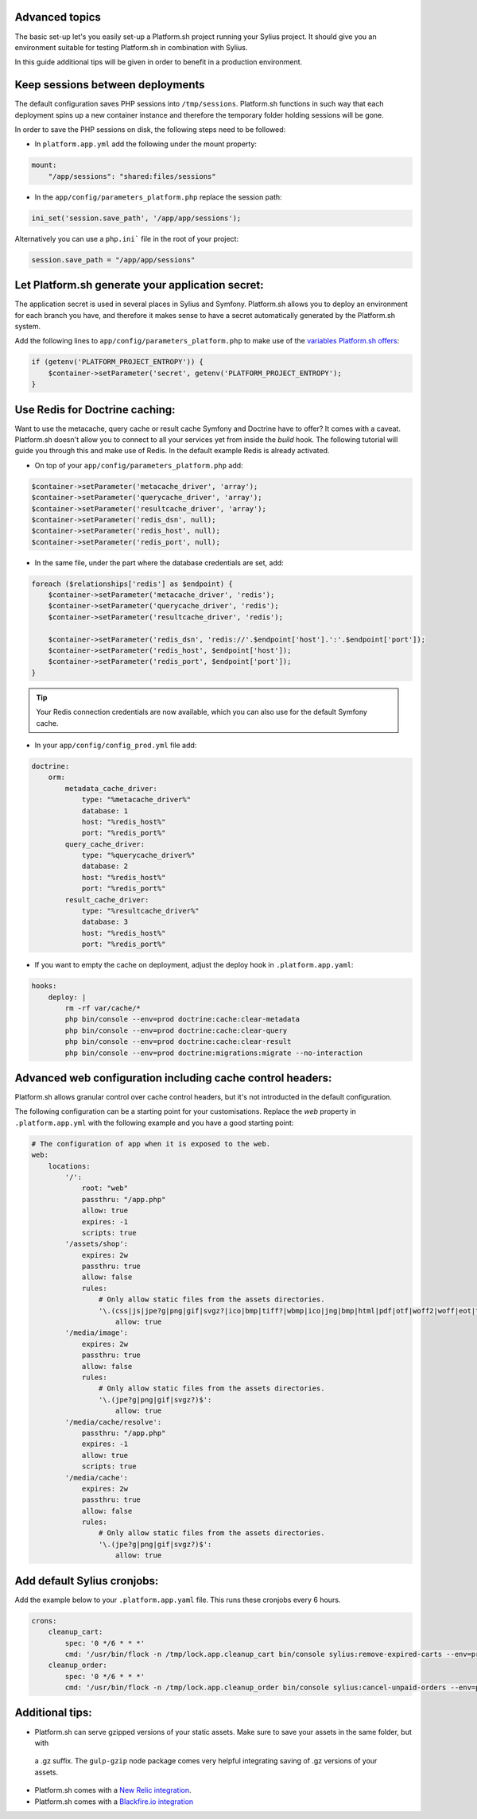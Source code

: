 Advanced topics
---------------

The basic set-up let's you easily set-up a Platform.sh project running your Sylius project. It should give you an
environment suitable for testing Platform.sh in combination with Sylius.

In this guide additional tips will be given in order to benefit in a production environment.

Keep sessions between deployments
---------------------------------

The default configuration saves PHP sessions into ``/tmp/sessions``. Platform.sh functions in such way that each
deployment spins up a new container instance and therefore the temporary folder holding sessions will be gone.

In order to save the PHP sessions on disk, the following steps need to be followed:

* In ``platform.app.yml`` add the following under the mount property:

.. code-block:: yaml

    mount:
        "/app/sessions": "shared:files/sessions"


* In the ``app/config/parameters_platform.php`` replace the session path:

.. code-block:: php

    ini_set('session.save_path', '/app/app/sessions');

Alternatively you can use a ``php.ini``` file in the root of your project:

.. code-block:: ini

    session.save_path = "/app/app/sessions"

Let Platform.sh generate your application secret:
-------------------------------------------------

The application secret is used in several places in Sylius and Symfony. Platform.sh allows you to deploy an
environment for each branch you have, and therefore it makes sense to have a secret automatically generated by the
Platform.sh system.

Add the following lines to ``app/config/parameters_platform.php`` to make use of the `variables Platform.sh offers <https://docs.platform.sh/development/variables.html#platformsh-provided-variables>`_:

.. code-block:: php

    if (getenv('PLATFORM_PROJECT_ENTROPY')) {
        $container->setParameter('secret', getenv('PLATFORM_PROJECT_ENTROPY');
    }

Use Redis for Doctrine caching:
-------------------------------

Want to use the metacache, query cache or result cache Symfony and Doctrine have to offer? It comes with a caveat.
Platform.sh doesn't allow you to connect to all your services yet from inside the `build` hook. The following
tutorial will guide you through this and make use of Redis. In the default example Redis is already activated.

* On top of your ``app/config/parameters_platform.php`` add:

.. code-block:: php

    $container->setParameter('metacache_driver', 'array');
    $container->setParameter('querycache_driver', 'array');
    $container->setParameter('resultcache_driver', 'array');
    $container->setParameter('redis_dsn', null);
    $container->setParameter('redis_host', null);
    $container->setParameter('redis_port', null);

* In the same file, under the part where the database credentials are set, add:

.. code-block:: php

    foreach ($relationships['redis'] as $endpoint) {
        $container->setParameter('metacache_driver', 'redis');
        $container->setParameter('querycache_driver', 'redis');
        $container->setParameter('resultcache_driver', 'redis');

        $container->setParameter('redis_dsn', 'redis://'.$endpoint['host'].':'.$endpoint['port']);
        $container->setParameter('redis_host', $endpoint['host']);
        $container->setParameter('redis_port', $endpoint['port']);
    }

.. tip::

    Your Redis connection credentials are now available, which you can also use for the default Symfony cache.

* In your ``app/config/config_prod.yml`` file add:

.. code-block:: yaml

    doctrine:
        orm:
            metadata_cache_driver:
                type: "%metacache_driver%"
                database: 1
                host: "%redis_host%"
                port: "%redis_port%"
            query_cache_driver:
                type: "%querycache_driver%"
                database: 2
                host: "%redis_host%"
                port: "%redis_port%"
            result_cache_driver:
                type: "%resultcache_driver%"
                database: 3
                host: "%redis_host%"
                port: "%redis_port%"

* If you want to empty the cache on deployment, adjust the deploy hook in ``.platform.app.yaml``:

.. code-block:: yaml

    hooks:
        deploy: |
            rm -rf var/cache/*
            php bin/console --env=prod doctrine:cache:clear-metadata
            php bin/console --env=prod doctrine:cache:clear-query
            php bin/console --env=prod doctrine:cache:clear-result
            php bin/console --env=prod doctrine:migrations:migrate --no-interaction

Advanced web configuration including cache control headers:
-----------------------------------------------------------

Platform.sh allows granular control over cache control headers, but it's not introducted in the default configuration.

The following configuration can be a starting point for your customisations. Replace the `web` property in
``.platform.app.yml`` with the following example and you have a good starting point:

.. code-block:: yaml

    # The configuration of app when it is exposed to the web.
    web:
        locations:
            '/':
                root: "web"
                passthru: "/app.php"
                allow: true
                expires: -1
                scripts: true
            '/assets/shop':
                expires: 2w
                passthru: true
                allow: false
                rules:
                    # Only allow static files from the assets directories.
                    '\.(css|js|jpe?g|png|gif|svgz?|ico|bmp|tiff?|wbmp|ico|jng|bmp|html|pdf|otf|woff2|woff|eot|ttf|jar|swf|ogx|avi|wmv|asf|asx|mng|flv|webm|mov|ogv|mpe|mpe?g|mp4|3gpp|weba|ra|m4a|mp3|mp2|mpe?ga|midi?)$':
                        allow: true
            '/media/image':
                expires: 2w
                passthru: true
                allow: false
                rules:
                    # Only allow static files from the assets directories.
                    '\.(jpe?g|png|gif|svgz?)$':
                        allow: true
            '/media/cache/resolve':
                passthru: "/app.php"
                expires: -1
                allow: true
                scripts: true
            '/media/cache':
                expires: 2w
                passthru: true
                allow: false
                rules:
                    # Only allow static files from the assets directories.
                    '\.(jpe?g|png|gif|svgz?)$':
                        allow: true

Add default Sylius cronjobs:
----------------------------

Add the example below to your ``.platform.app.yaml`` file. This runs these cronjobs every 6 hours.

.. code-block:: yaml

    crons:
        cleanup_cart:
            spec: '0 */6 * * *'
            cmd: '/usr/bin/flock -n /tmp/lock.app.cleanup_cart bin/console sylius:remove-expired-carts --env=prod --verbose'
        cleanup_order:
            spec: '0 */6 * * *'
            cmd: '/usr/bin/flock -n /tmp/lock.app.cleanup_order bin/console sylius:cancel-unpaid-orders --env=prod --verbose'

Additional tips:
----------------

* Platform.sh can serve gzipped versions of your static assets. Make sure to save your assets in the same folder, but with
 a .gz suffix. The ``gulp-gzip`` node package comes very helpful integrating saving of .gz versions of your assets.


* Platform.sh comes with a `New Relic integration <https://docs.platform.sh/administration/integrations/new-relic.html>`_.

* Platform.sh comes with a `Blackfire.io integration <https://docs.platform.sh/administration/integrations/blackfire.html>`_
